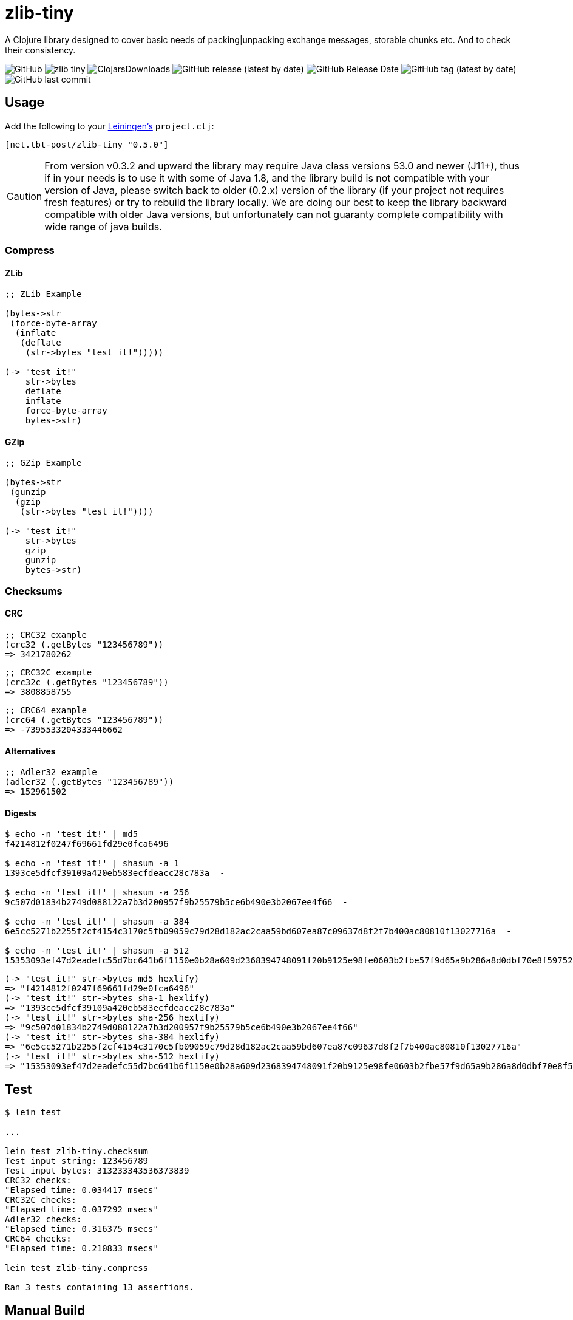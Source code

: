 = zlib-tiny

A Clojure library designed to cover basic needs of packing|unpacking exchange messages, storable chunks etc.
And to check their consistency.

image:https://img.shields.io/github/license/source-c/zlib-tiny[GitHub]
image:https://img.shields.io/clojars/v/net.tbt-post/zlib-tiny.svg[]
image:https://img.shields.io/clojars/dt/net.tbt-post/zlib-tiny[ClojarsDownloads]
image:https://img.shields.io/github/v/release/source-c/zlib-tiny[GitHub release (latest by date)]
image:https://img.shields.io/github/release-date/source-c/zlib-tiny[GitHub Release Date]
image:https://img.shields.io/github/v/tag/source-c/zlib-tiny[GitHub tag (latest by date)]
image:https://img.shields.io/github/last-commit/source-c/zlib-tiny[GitHub last commit]

== Usage

Add the following to your http://github.com/technomancy/leiningen[Leiningen's] `project.clj`:

[source,clojure]
----
[net.tbt-post/zlib-tiny "0.5.0"]
----

CAUTION: From version v0.3.2 and upward the library may require Java class versions 53.0 and newer (J11+), thus if in your needs is to use it with some of Java 1.8, and the library build is not compatible with your version of Java, please switch back to older (0.2.x) version of the library (if your project not requires fresh features) or try to rebuild the library locally. We are doing our best to keep the library backward compatible with older Java versions, but unfortunately can not guaranty complete compatibility with wide range of java builds.

=== Compress

==== ZLib

[source,clojure]
----
;; ZLib Example

(bytes->str
 (force-byte-array
  (inflate
   (deflate
    (str->bytes "test it!")))))

(-> "test it!"
    str->bytes
    deflate
    inflate
    force-byte-array
    bytes->str)
----

==== GZip

[source,clojure]
----
;; GZip Example

(bytes->str
 (gunzip
  (gzip
   (str->bytes "test it!"))))

(-> "test it!"
    str->bytes
    gzip
    gunzip
    bytes->str)
----

=== Checksums

==== CRC

[source,clojure]
----
;; CRC32 example
(crc32 (.getBytes "123456789"))
=> 3421780262
----

[source,clojure]
----
;; CRC32C example
(crc32c (.getBytes "123456789"))
=> 3808858755
----

[source,clojure]
----
;; CRC64 example
(crc64 (.getBytes "123456789"))
=> -7395533204333446662
----

==== Alternatives

[source,clojure]
----
;; Adler32 example
(adler32 (.getBytes "123456789"))
=> 152961502
----

==== Digests

[source,shell]
----
$ echo -n 'test it!' | md5
f4214812f0247f69661fd29e0fca6496

$ echo -n 'test it!' | shasum -a 1
1393ce5dfcf39109a420eb583ecfdeacc28c783a  -

$ echo -n 'test it!' | shasum -a 256
9c507d01834b2749d088122a7b3d200957f9b25579b5ce6b490e3b2067ee4f66  -

$ echo -n 'test it!' | shasum -a 384
6e5cc5271b2255f2cf4154c3170c5fb09059c79d28d182ac2caa59bd607ea87c09637d8f2f7b400ac80810f13027716a  -

$ echo -n 'test it!' | shasum -a 512
15353093ef47d2eadefc55d7bc641b6f1150e0b28a609d2368394748091f20b9125e98fe0603b2fbe57f9d65a9b286a8d0dbf70e8f597525051b6f9220e9b61f  -
----

[source,clojure]
----
(-> "test it!" str->bytes md5 hexlify)
=> "f4214812f0247f69661fd29e0fca6496"
(-> "test it!" str->bytes sha-1 hexlify)
=> "1393ce5dfcf39109a420eb583ecfdeacc28c783a"
(-> "test it!" str->bytes sha-256 hexlify)
=> "9c507d01834b2749d088122a7b3d200957f9b25579b5ce6b490e3b2067ee4f66"
(-> "test it!" str->bytes sha-384 hexlify)
=> "6e5cc5271b2255f2cf4154c3170c5fb09059c79d28d182ac2caa59bd607ea87c09637d8f2f7b400ac80810f13027716a"
(-> "test it!" str->bytes sha-512 hexlify)
=> "15353093ef47d2eadefc55d7bc641b6f1150e0b28a609d2368394748091f20b9125e98fe0603b2fbe57f9d65a9b286a8d0dbf70e8f597525051b6f9220e9b61f"
----

== Test

[source,text]
----
$ lein test

...

lein test zlib-tiny.checksum
Test input string: 123456789
Test input bytes: 313233343536373839
CRC32 checks:
"Elapsed time: 0.034417 msecs"
CRC32C checks:
"Elapsed time: 0.037292 msecs"
Adler32 checks:
"Elapsed time: 0.316375 msecs"
CRC64 checks:
"Elapsed time: 0.210833 msecs"

lein test zlib-tiny.compress

Ran 3 tests containing 13 assertions.
----

== Manual Build

[source,text]
----
$ lein install
----

== License

Copyright © 2017-2023

Distributed under the http://www.apache.org/licenses/LICENSE-2.0[Apache License v 2.0]

